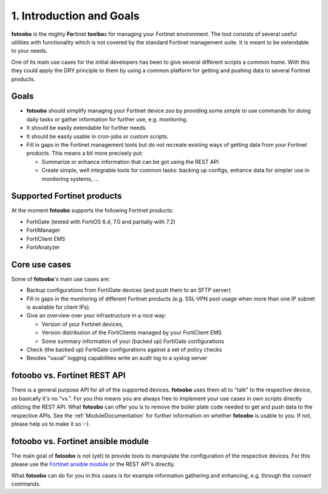 .. Chapter one according to https://arc42.org/overview

.. _1IntroductionGoals:

1. Introduction and Goals
=========================

**fotoobo** is the mighty **Fo**\ rtinet **too**\l\ **bo**\ x for managing your Fortinet environment.
The tool consists of several useful utilities with functionality which is not covered by the
standard Fortinet management suite. It is meant to be extendable to your needs.

One of its main use cases for the initial developers has been to give several different scripts a
common home. With this they could apply the DRY principle to them by using a common platform for
getting and pushing data to several Fortinet products.

Goals
-----
- **fotoobo** should simplify managing your Fortinet device zoo by providing some simple to use
  commands for doing daily tasks or gather information for further use, e.g. monitoring.
- It should be easily extendable for further needs.
- It should be easily usable in cron-jobs or custom scripts.
- Fill in gaps in the Fortinet management tools but do not recreate existing ways of getting data
  from your Fortinet products. This means a bit more precisely put:

  - Summarize or enhance information that can be got using the REST API
  - Create simple, well integrable tools for common tasks: backing up configs, enhance data for
    simpler use in monitoring systems, ...


Supported Fortinet products
---------------------------

At the moment **fotoobo** supports the following Fortinet products:

- FortiGate (tested with FortiOS 6.4, 7.0 and partially with 7.2)
- FortiManager
- FortiClient EMS
- FortiAnalyzer


Core use cases
--------------

Some of **fotoobo**'s main use cases are:

- Backup configurations from FortiGate devices (and push them to an SFTP server)
- Fill in gaps in the monitoring of different Fortinet products (e.g. SSL-VPN pool usage when more
  than one IP subnet is available for client IPs).
- Give an overview over your infrastructure in a nice way:

  - Version of your Fortinet devices,
  - Version distribution of the FortiClients managed by your FortiClient EMS
  - Some summary information of your (backed up) FortiGate configurations
- Check (the backed up) FortiGate configurations against a set of policy checks
- Besides "usual" logging capabilities write an audit log to a syslog server


fotoobo vs. Fortinet REST API
-----------------------------

There is a general purpose API for all of the supported devices. **fotoobo** uses them all to "talk"
to the respective device, so basically it's no "vs.". For you this means you are always free to
implement your use cases in own scripts directly utilizing the REST API. What **fotoobo** can offer
you is to remove the boiler plate code needed to get and push data to the respective APIs. See the
:ref:`ModuleDocumentation` for further information on whether **fotoobo** is usable to you. If not,
please help us to make it so :-).


fotoobo vs. Fortinet ansible module
-----------------------------------

The main goal of **fotoobo** is not (yet) to provide tools to manipulate the configuration of the
respective devices. For this please use the
`Fortinet ansible module <https://docs.ansible.com/ansible/latest/collections/fortinet/index.html>`_
or the REST API's directly.

What **fotoobo** can do for you in this cases is for example information gathering and enhancing, e.g.
through the `convert` commands.
